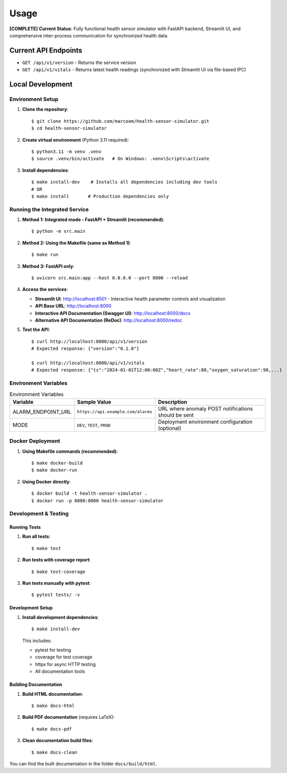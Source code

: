 Usage
=====

**[COMPLETE]** **Current Status**: Fully functional health sensor simulator with FastAPI backend, Streamlit UI, and comprehensive inter-process communication for synchronized health data.

Current API Endpoints
---------------------

- ``GET /api/v1/version`` - Returns the service version
- ``GET /api/v1/vitals`` - Returns latest health readings (synchronized with Streamlit UI via file-based IPC)

Local Development
-----------------

Environment Setup
:::::::::::::::::

1. **Clone the repository**::

    $ git clone https://github.com/marcoom/health-sensor-simulator.git
    $ cd health-sensor-simulator

2. **Create virtual environment** (Python 3.11 required)::

    $ python3.11 -m venv .venv
    $ source .venv/bin/activate   # On Windows: .venv\Scripts\activate

3. **Install dependencies**::

    $ make install-dev    # Installs all dependencies including dev tools
    # OR
    $ make install       # Production dependencies only

Running the Integrated Service
::::::::::::::::::::::::::::::

1. **Method 1: Integrated mode - FastAPI + Streamlit (recommended)**::

    $ python -m src.main

2. **Method 2: Using the Makefile (same as Method 1)**::

    $ make run

3. **Method 3: FastAPI only**::

    $ uvicorn src.main:app --host 0.0.0.0 --port 8000 --reload

4. **Access the services**:

   - **Streamlit UI**: http://localhost:8501 - Interactive health parameter controls and visualization
   - **API Base URL**: http://localhost:8000
   - **Interactive API Documentation (Swagger UI)**: http://localhost:8000/docs
   - **Alternative API Documentation (ReDoc)**: http://localhost:8000/redoc

5. **Test the API**::

    $ curl http://localhost:8000/api/v1/version
    # Expected response: {"version":"0.1.0"}
    
    $ curl http://localhost:8000/api/v1/vitals
    # Expected response: {"ts":"2024-01-01T12:00:00Z","heart_rate":80,"oxygen_saturation":98,...}

Environment Variables
:::::::::::::::::::::

.. list-table:: Environment Variables
   :widths: 15 25 50
   :header-rows: 1

   * - Variable
     - Sample Value
     - Description
   * - ALARM_ENDPOINT_URL
     - ``https://api.example.com/alarms``
     - URL where anomaly POST notifications should be sent
   * - MODE
     - ``DEV``, ``TEST``, ``PROD``
     - Deployment environment configuration (optional)

Docker Deployment
:::::::::::::::::

1. **Using Makefile commands (recommended)**::

    $ make docker-build
    $ make docker-run

2. **Using Docker directly**::

    $ docker build -t health-sensor-simulator .
    $ docker run -p 8000:8000 health-sensor-simulator


Development & Testing
:::::::::::::::::::::

Running Tests
+++++++++++++

1. **Run all tests**::

    $ make test

2. **Run tests with coverage report**::

    $ make test-coverage

3. **Run tests manually with pytest**::

    $ pytest tests/ -v

Development Setup
+++++++++++++++++

1. **Install development dependencies**::

    $ make install-dev

   This includes:
   
   - pytest for testing
   - coverage for test coverage  
   - httpx for async HTTP testing
   - All documentation tools

Building Documentation
++++++++++++++++++++++

1. **Build HTML documentation**::

    $ make docs-html

2. **Build PDF documentation** (requires LaTeX)::

    $ make docs-pdf

3. **Clean documentation build files**::

    $ make docs-clean

You can find the built documentation in the folder ``docs/build/html``.
